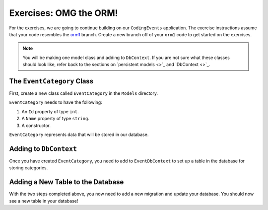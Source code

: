 .. _orm1-exercises:

Exercises: OMG the ORM!
=======================

For the exercises, we are going to continue building on our ``CodingEvents`` application.
The exercise instructions assume that your code resembles the `orm1 <https://github.com/LaunchCodeEducation/CodingEventsDemo/tree/orm1>`_ branch.
Create a new branch off of your ``orm1`` code to get started on the exercises. 

.. admonition:: Note

   You will be making one model class and adding to ``DbContext``.
   If you are not sure what these classes should look like, refer back to the sections on `persistent models <>`_ and `DbContext <>`_.

The ``EventCategory`` Class
---------------------------

First, create a new class called ``EventCategory`` in the ``Models`` directory.

``EventCategory`` needs to have the following:

#. An ``Id`` property of type ``int``.
#. A ``Name`` property of type ``string``.
#. A constructor.

``EventCategory`` represents data that will be stored in our database.

Adding to ``DbContext``
-----------------------

Once you have created ``EventCategory``, you need to add to ``EventDbContext`` to set up a table in the database for storing categories.

Adding a New Table to the Database
----------------------------------

With the two steps completed above, you now need to add a new migration and update your database.
You should now see a new table in your database!
